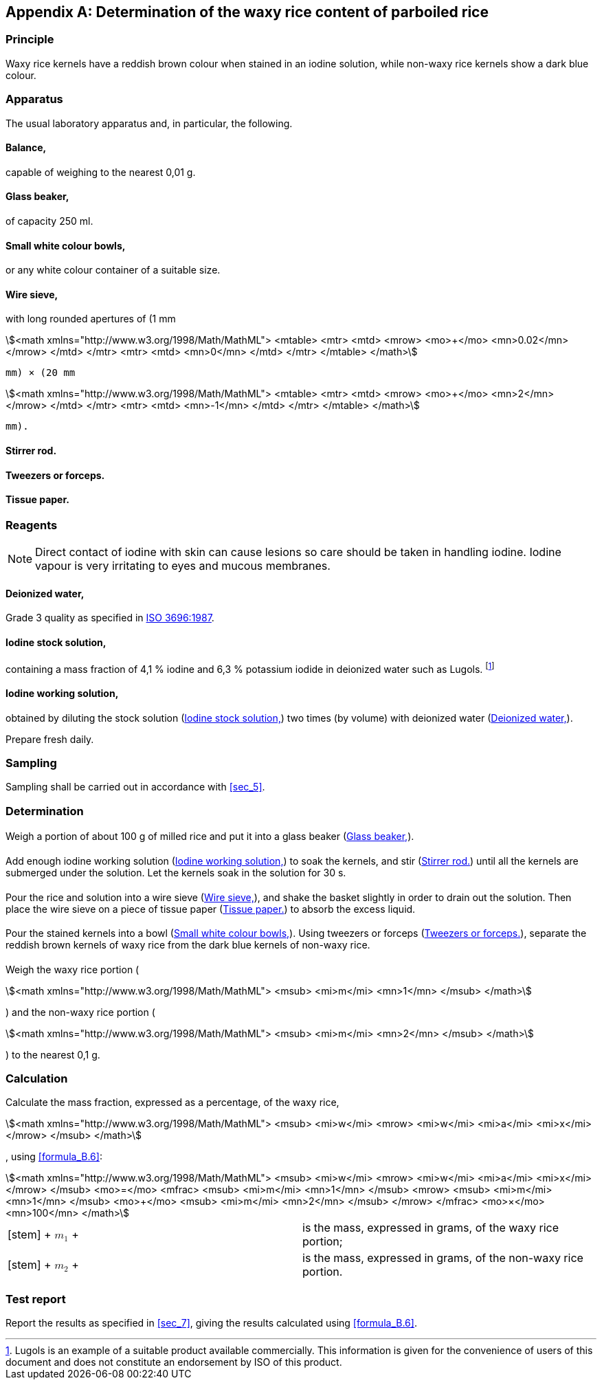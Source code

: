 
[[sec_B]]
[appendix,obligation=informative]
== Determination of the waxy rice content of parboiled rice

[[sec_B.1]]
=== Principle

Waxy rice kernels have a reddish brown colour when stained in an iodine solution, while non-waxy rice kernels show a dark blue colour.

[[sec_B.2]]
=== Apparatus

The usual laboratory apparatus and, in particular, the following.

[[sec_B.2.1]]
==== Balance,

capable of weighing to the nearest 0,01 g.

[[sec_B.2.2]]
==== Glass beaker,

of capacity 250 ml.

[[sec_B.2.3]]
==== Small white colour bowls,

or any white colour container of a suitable size.

[[sec_B.2.4]]
==== Wire sieve,

with long rounded apertures of (1 mm 

[stem]
++++
<math xmlns="http://www.w3.org/1998/Math/MathML">
<mtable>
<mtr>
<mtd>
<mrow>
<mo>+</mo>
<mn>0.02</mn>
</mrow>
</mtd>
</mtr>
<mtr>
<mtd>
<mn>0</mn>
</mtd>
</mtr>
</mtable>
</math>
++++

 mm) × (20 mm 

[stem]
++++
<math xmlns="http://www.w3.org/1998/Math/MathML">
<mtable>
<mtr>
<mtd>
<mrow>
<mo>+</mo>
<mn>2</mn>
</mrow>
</mtd>
</mtr>
<mtr>
<mtd>
<mn>-1</mn>
</mtd>
</mtr>
</mtable>
</math>
++++

 mm).

[[sec_B.2.5]]
==== Stirrer rod.

[[sec_B.2.6]]
==== Tweezers or forceps.

[[sec_B.2.7]]
==== Tissue paper.

[[sec_B.3]]
=== Reagents

NOTE: Direct contact of iodine with skin can cause lesions so care should be taken in handling iodine. Iodine vapour is very irritating to eyes and mucous membranes.

[[sec_B.3.1]]
==== Deionized water,

Grade 3 quality as specified in <<ref_1,ISO 3696:1987>>.

[[sec_B.3.2]]
==== Iodine stock solution,

containing a mass fraction of 4,1 % iodine and 6,3 % potassium iodide in deionized water such as Lugols. footnote:[Lugols is an example of a suitable product available commercially. This information is given for the convenience of users of this document and does not constitute an endorsement by ISO of this product.]

[[sec_B.3.3]]
==== Iodine working solution,

obtained by diluting the stock solution (<<sec_B.3.2>>) two times (by volume) with deionized water (<<sec_B.3.1>>).

Prepare fresh daily.

[[sec_B.4]]
=== Sampling

Sampling shall be carried out in accordance with <<sec_5>>.

[[sec_B.5]]
=== Determination

[[sec_B.5.1]]
==== {blank}

Weigh a portion of about 100 g of milled rice and put it into a glass beaker (<<sec_B.2.2>>).

[[sec_B.5.2]]
==== {blank}

Add enough iodine working solution (<<sec_B.3.3>>) to soak the kernels, and stir (<<sec_B.2.5>>) until all the kernels are submerged under the solution. Let the kernels soak in the solution for 30 s.

[[sec_B.5.3]]
==== {blank}

Pour the rice and solution into a wire sieve (<<sec_B.2.4>>), and shake the basket slightly in order to drain out the solution. Then place the wire sieve on a piece of tissue paper (<<sec_B.2.7>>) to absorb the excess liquid.

[[sec_B.5.4]]
==== {blank}

Pour the stained kernels into a bowl (<<sec_B.2.3>>). Using tweezers or forceps (<<sec_B.2.6>>), separate the reddish brown kernels of waxy rice from the dark blue kernels of non-waxy rice.

[[sec_B.5.5]]
==== {blank}

Weigh the waxy rice portion (

[stem]
++++
<math xmlns="http://www.w3.org/1998/Math/MathML">
<msub>
<mi>m</mi>
<mn>1</mn>
</msub>
</math>
++++

) and the non-waxy rice portion (

[stem]
++++
<math xmlns="http://www.w3.org/1998/Math/MathML">
<msub>
<mi>m</mi>
<mn>2</mn>
</msub>
</math>
++++

) to the nearest 0,1 g.

[[sec_B.6]]
=== Calculation

Calculate the mass fraction, expressed as a percentage, of the waxy rice, 

[stem]
++++
<math xmlns="http://www.w3.org/1998/Math/MathML">
<msub>
<mi>w</mi>
<mrow>
<mi>w</mi>
<mi>a</mi>
<mi>x</mi>
</mrow>
</msub>
</math>
++++

, using <<formula_B.6>>:

[[formula_B.6]]
[stem]
++++
<math xmlns="http://www.w3.org/1998/Math/MathML">
<msub>
<mi>w</mi>
<mrow>
<mi>w</mi>
<mi>a</mi>
<mi>x</mi>
</mrow>
</msub>
<mo>=</mo>
<mfrac>
<msub>
<mi>m</mi>
<mn>1</mn>
</msub>
<mrow>
<msub>
<mi>m</mi>
<mn>1</mn>
</msub>
<mo>+</mo>
<msub>
<mi>m</mi>
<mn>2</mn>
</msub>
</mrow>
</mfrac>
<mo>×</mo>
<mn>100</mn>
</math>
++++


[[array_tab_d]]
[%unnumbered]
[cols="1,1"]
|===

|

[stem]
++++
<math xmlns="http://www.w3.org/1998/Math/MathML">
<msub>
<mi>m</mi>
<mn>1</mn>
</msub>
</math>
++++

 |is the mass, expressed in grams, of the waxy rice portion; 
|

[stem]
++++
<math xmlns="http://www.w3.org/1998/Math/MathML">
<msub>
<mi>m</mi>
<mn>2</mn>
</msub>
</math>
++++

 |is the mass, expressed in grams, of the non-waxy rice portion. 

|===



[[sec_B.7]]
=== Test report

Report the results as specified in <<sec_7>>, giving the results calculated using <<formula_B.6>>.

